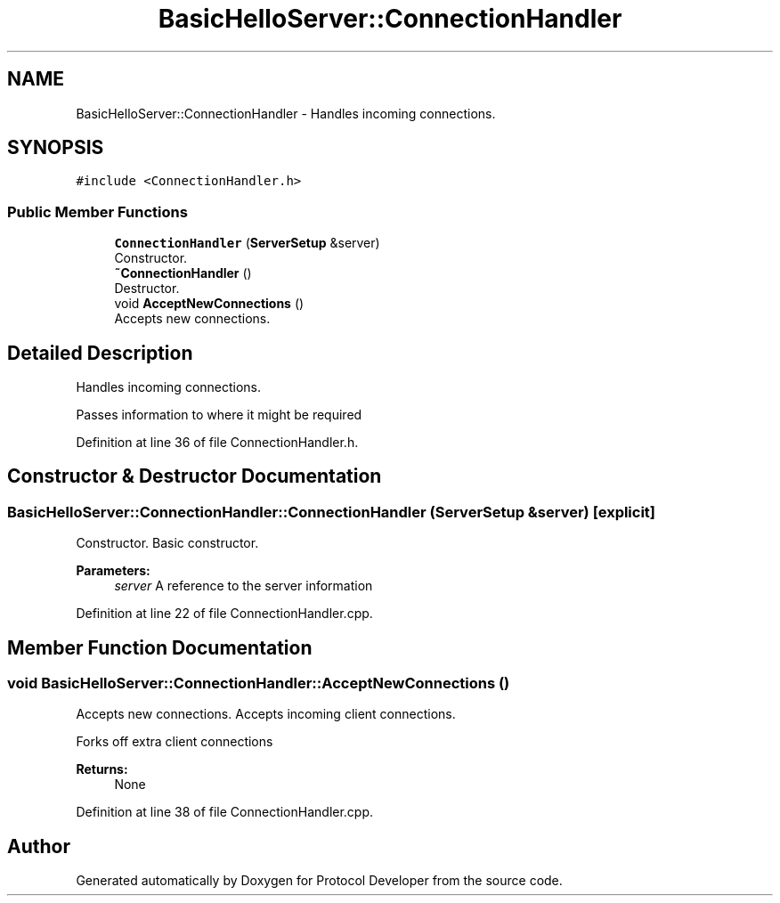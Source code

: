 .TH "BasicHelloServer::ConnectionHandler" 3 "Wed Apr 3 2019" "Version 0.1" "Protocol Developer" \" -*- nroff -*-
.ad l
.nh
.SH NAME
BasicHelloServer::ConnectionHandler \- Handles incoming connections\&.  

.SH SYNOPSIS
.br
.PP
.PP
\fC#include <ConnectionHandler\&.h>\fP
.SS "Public Member Functions"

.in +1c
.ti -1c
.RI "\fBConnectionHandler\fP (\fBServerSetup\fP &server)"
.br
.RI "Constructor\&. "
.ti -1c
.RI "\fB~ConnectionHandler\fP ()"
.br
.RI "Destructor\&. "
.ti -1c
.RI "void \fBAcceptNewConnections\fP ()"
.br
.RI "Accepts new connections\&. "
.in -1c
.SH "Detailed Description"
.PP 
Handles incoming connections\&. 

Passes information to where it might be required 
.PP
Definition at line 36 of file ConnectionHandler\&.h\&.
.SH "Constructor & Destructor Documentation"
.PP 
.SS "BasicHelloServer::ConnectionHandler::ConnectionHandler (\fBServerSetup\fP & server)\fC [explicit]\fP"

.PP
Constructor\&. Basic constructor\&.
.PP
\fBParameters:\fP
.RS 4
\fIserver\fP A reference to the server information 
.RE
.PP

.PP
Definition at line 22 of file ConnectionHandler\&.cpp\&.
.SH "Member Function Documentation"
.PP 
.SS "void BasicHelloServer::ConnectionHandler::AcceptNewConnections ()"

.PP
Accepts new connections\&. Accepts incoming client connections\&.
.PP
Forks off extra client connections
.PP
\fBReturns:\fP
.RS 4
None 
.RE
.PP

.PP
Definition at line 38 of file ConnectionHandler\&.cpp\&.

.SH "Author"
.PP 
Generated automatically by Doxygen for Protocol Developer from the source code\&.
